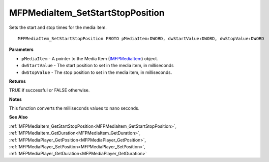 .. _MFPMediaItem_SetStartStopPosition:

=================================
MFPMediaItem_SetStartStopPosition
=================================

Sets the start and stop times for the media item.

::

   MFPMediaItem_SetStartStopPosition PROTO pMediaItem:DWORD, dwStartValue:DWORD, dwStopValue:DWORD


**Parameters**

* ``pMediaItem`` - A pointer to the Media Item (`IMFPMediaItem <https://learn.microsoft.com/en-us/previous-versions/windows/desktop/api/mfplay/nn-mfplay-imfpmediaitem>`_) object.

* ``dwStartValue`` - The start position to set in the media item, in milliseconds

* ``dwStopValue`` - The stop position to set in the media item, in milliseconds.


**Returns**

TRUE if successful or FALSE otherwise.


**Notes**

This function converts the milliseconds values to nano seconds.


**See Also**

:ref:`MFPMediaItem_GetStartStopPosition<MFPMediaItem_GetStartStopPosition>`, :ref:`MFPMediaItem_GetDuration<MFPMediaItem_GetDuration>`, :ref:`MFPMediaPlayer_GetPosition<MFPMediaPlayer_GetPosition>`, :ref:`MFPMediaPlayer_SetPosition<MFPMediaPlayer_SetPosition>`, :ref:`MFPMediaPlayer_GetDuration<MFPMediaPlayer_GetDuration>`
